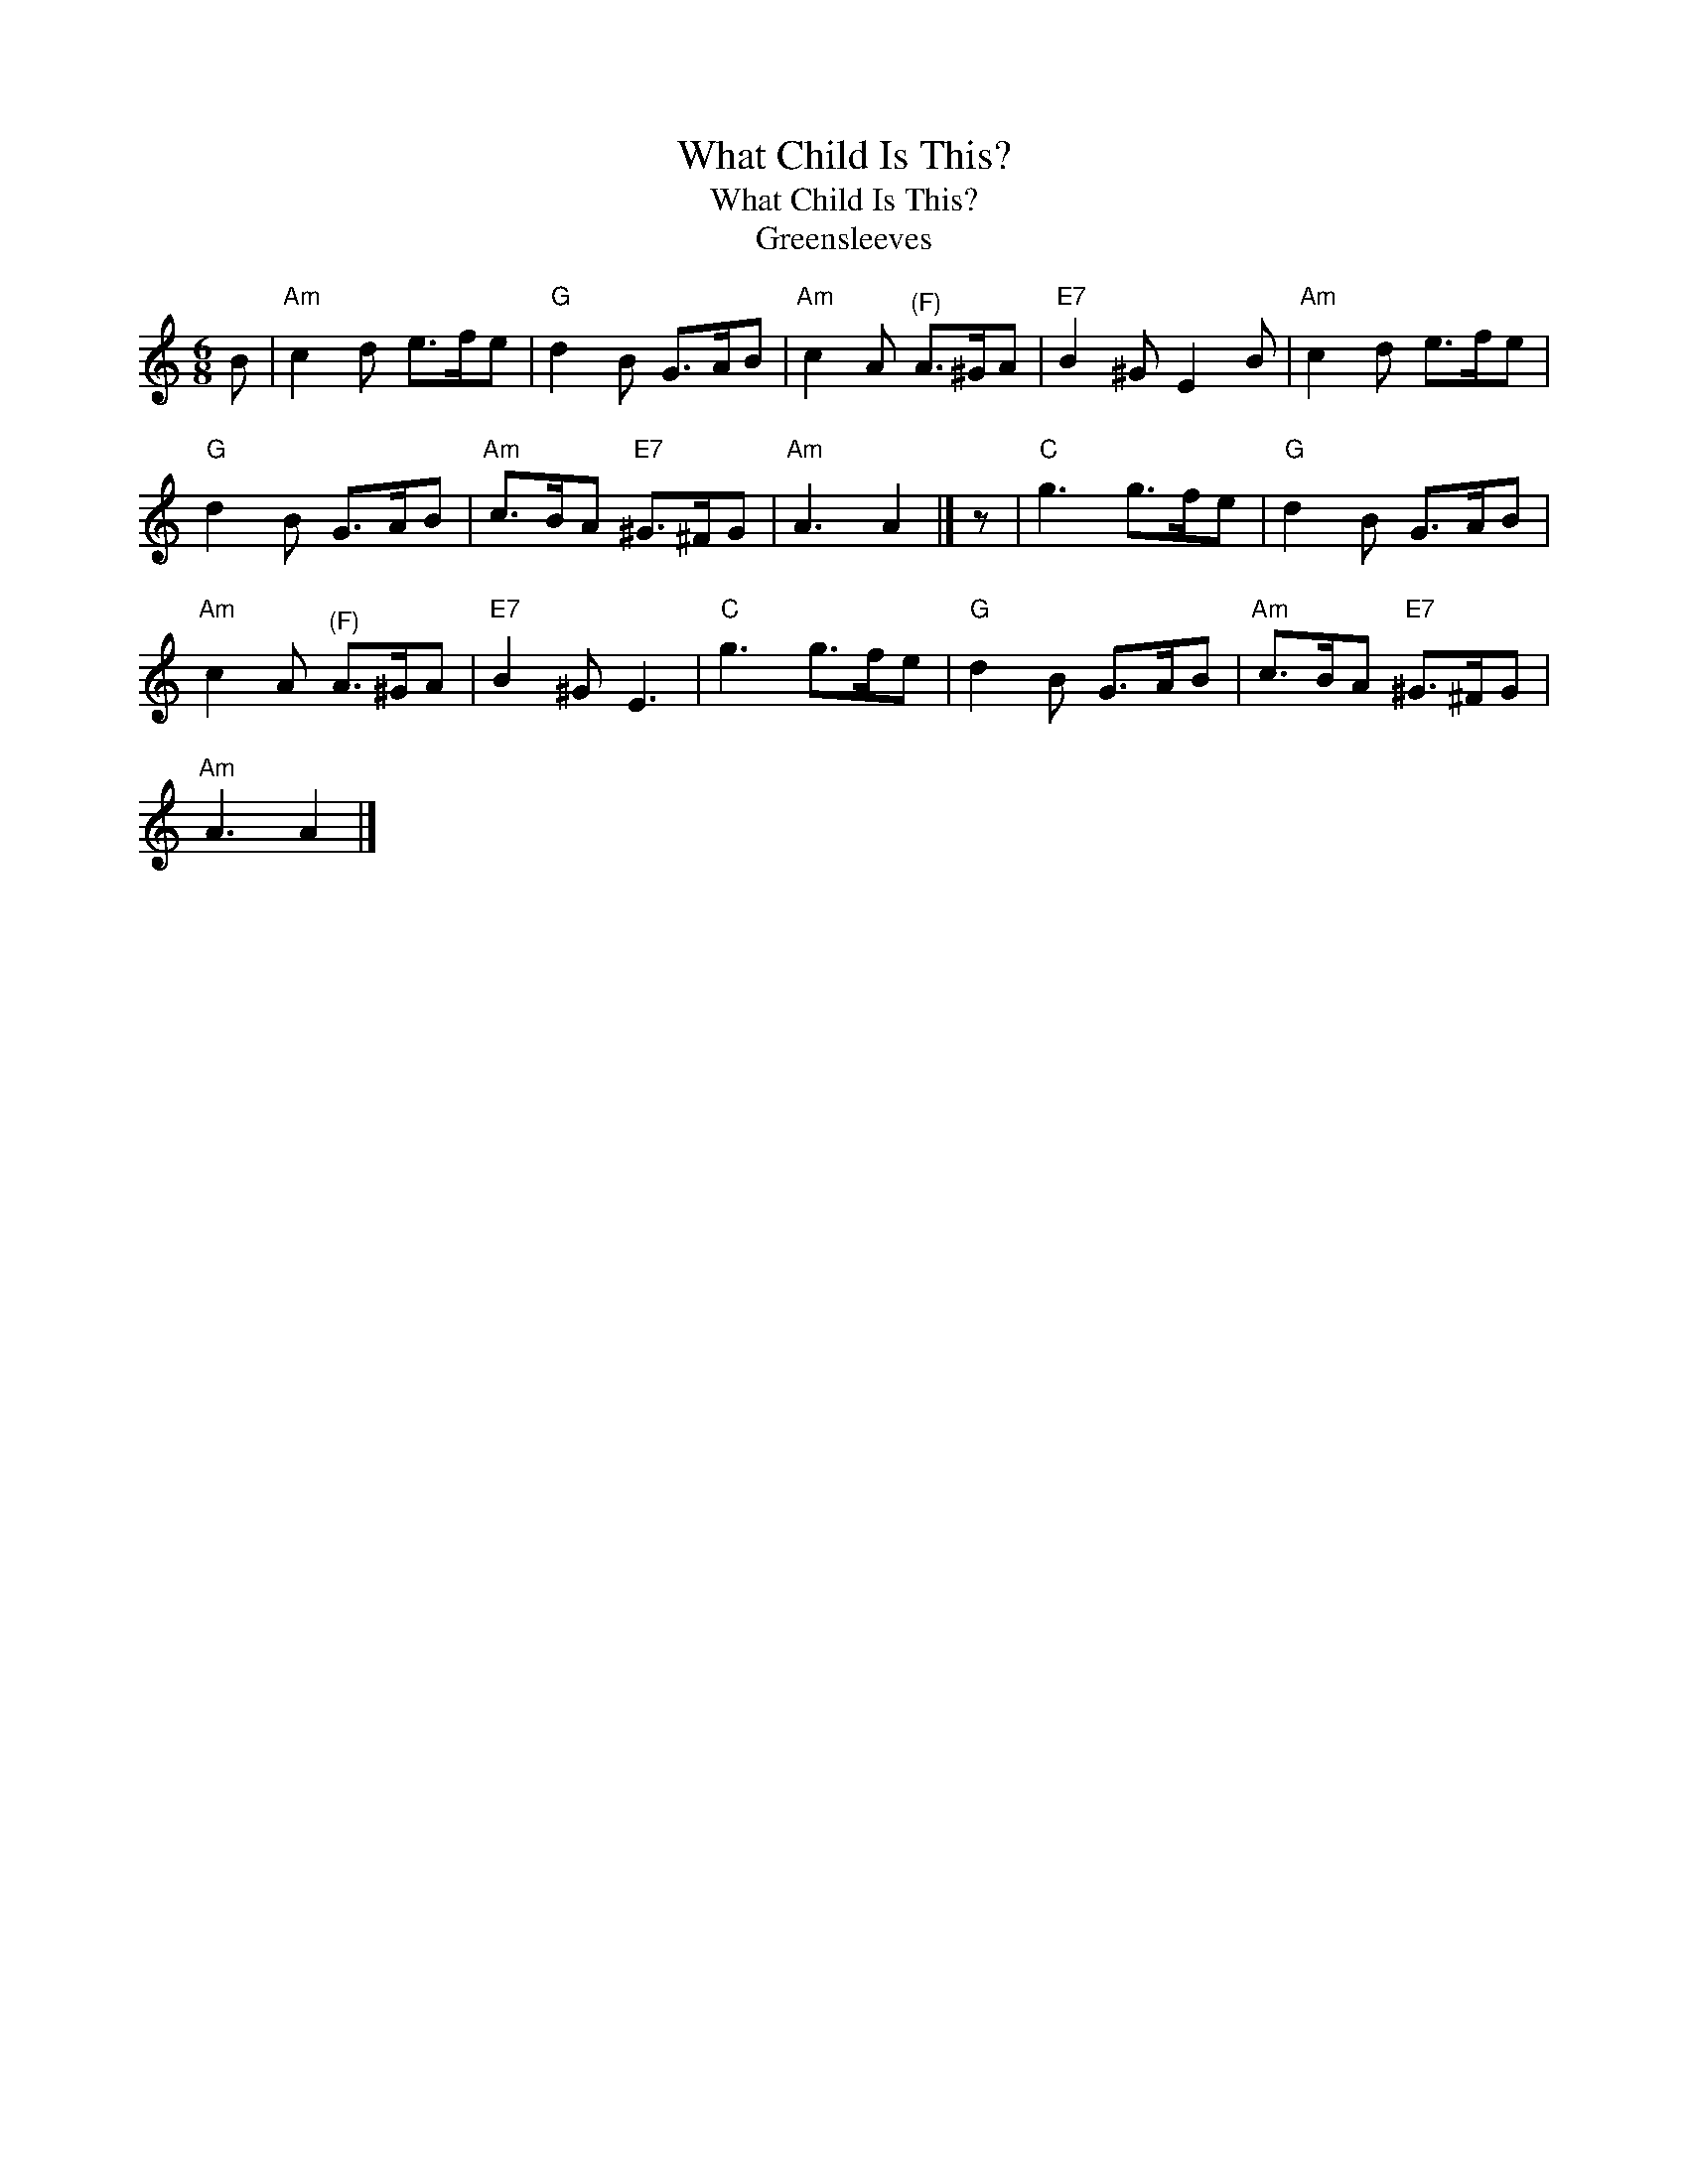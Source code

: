 X:1
T:What Child Is This?
T:What Child Is This?
T:Greensleeves
L:1/8
M:6/8
K:C
V:1 treble 
V:1
 B |"Am" c2 d e>fe |"G" d2 B G>AB |"Am" c2 A"^(F)" A>^GA |"E7" B2 ^G E2 B |"Am" c2 d e>fe | %6
"G" d2 B G>AB |"Am" c>BA"E7" ^G>^FG |"Am" A3 A2 |] z |"C" g3 g>fe |"G" d2 B G>AB | %12
"Am" c2 A"^(F)" A>^GA |"E7" B2 ^G E3 |"C" g3 g>fe |"G" d2 B G>AB |"Am" c>BA"E7" ^G>^FG | %17
"Am" A3 A2 |] %18

